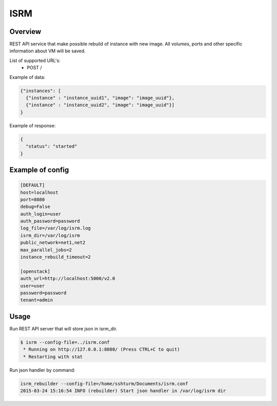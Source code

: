 =============
ISRM
=============

Overview
--------

REST API service that make possible rebuild of instance with new image.
All volumes, ports and other specific information about VM will be saved.

List of supported URL's:
 - POST /

Example of data:

.. code-block:: bash

  {"instances": [
    {"instance" : "instance_uuid1", "image": "image_uuid"},
    {"instance" : "instance_uuid2", "image": "image_uuid"}]
  }

Example of response:

.. code-block:: bash

  {
    "status": "started"
  }


Example of config
-----------------

.. code-block:: bash

  [DEFAULT]
  host=localhost
  port=8080
  debug=False
  auth_login=user
  auth_password=password
  log_file=/var/log/isrm.log
  isrm_dir=/var/log/isrm
  public_network=net1,net2
  max_parallel_jobs=2
  instance_rebuild_timeout=2

  [openstack]
  auth_url=http://localhost:5000/v2.0
  user=user
  password=password
  tenant=admin

Usage
-----
Run REST API server that will store json in isrm_dir.

.. code-block:: bash

  $ isrm --config-file=../isrm.conf
   * Running on http://127.0.0.1:8080/ (Press CTRL+C to quit)
   * Restarting with stat

Run json handler by command:

.. code-block:: bash

  isrm_rebuilder --config-file=/home/sshturm/Documents/isrm.conf 
  2015-03-24 15:16:54 INFO (rebuilder) Start json handler in /var/log/isrm dir
